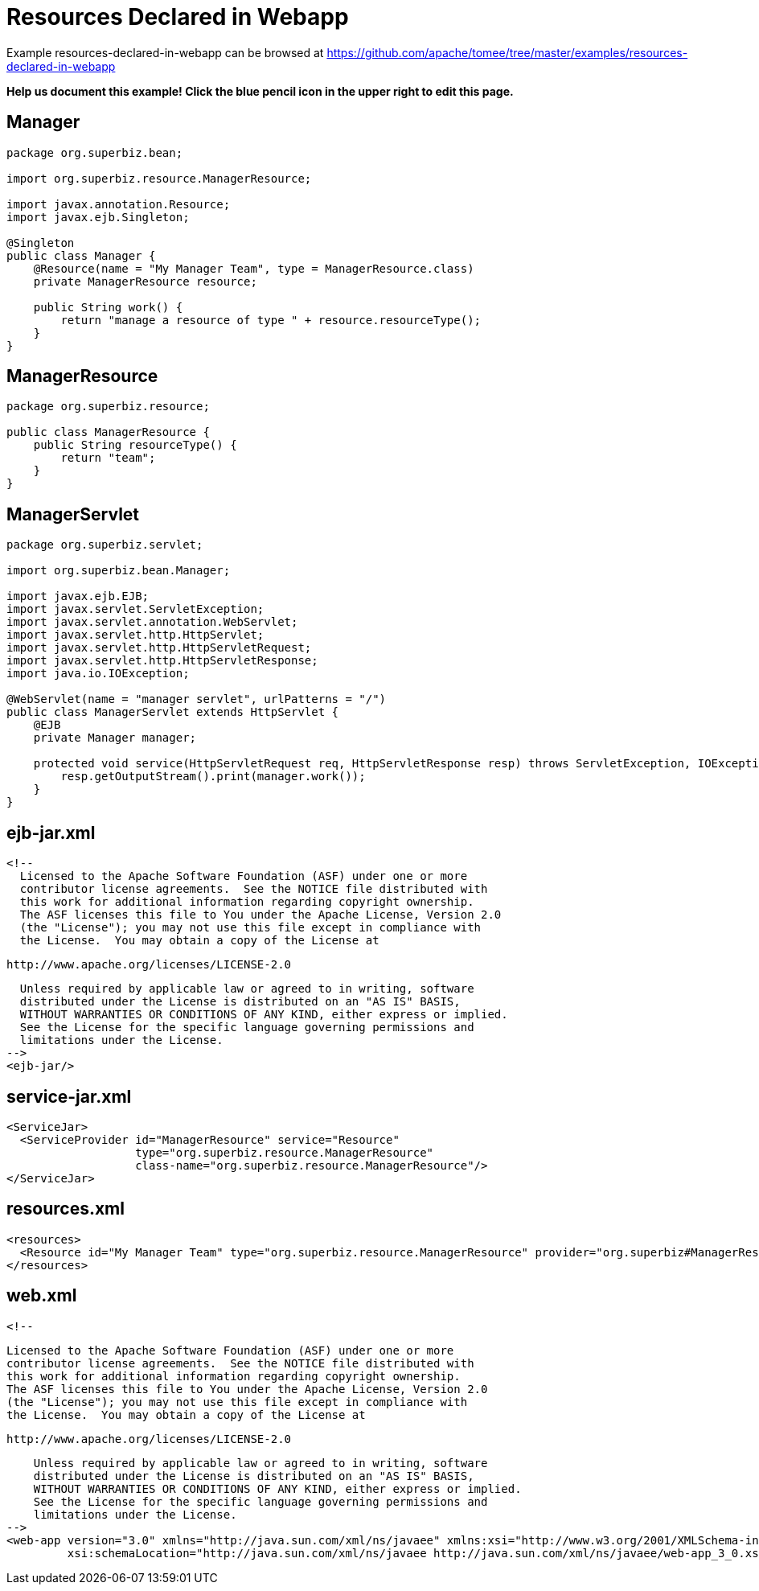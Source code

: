 = Resources Declared in Webapp
:jbake-date: 2016-08-30
:jbake-type: page
:jbake-tomeepdf:
:jbake-status: published

Example resources-declared-in-webapp can be browsed at https://github.com/apache/tomee/tree/master/examples/resources-declared-in-webapp


*Help us document this example! Click the blue pencil icon in the upper right to edit this page.*

==  Manager


[source,java]
----
package org.superbiz.bean;

import org.superbiz.resource.ManagerResource;

import javax.annotation.Resource;
import javax.ejb.Singleton;

@Singleton
public class Manager {
    @Resource(name = "My Manager Team", type = ManagerResource.class)
    private ManagerResource resource;

    public String work() {
        return "manage a resource of type " + resource.resourceType();
    }
}
----


==  ManagerResource


[source,java]
----
package org.superbiz.resource;

public class ManagerResource {
    public String resourceType() {
        return "team";
    }
}
----


==  ManagerServlet


[source,java]
----
package org.superbiz.servlet;

import org.superbiz.bean.Manager;

import javax.ejb.EJB;
import javax.servlet.ServletException;
import javax.servlet.annotation.WebServlet;
import javax.servlet.http.HttpServlet;
import javax.servlet.http.HttpServletRequest;
import javax.servlet.http.HttpServletResponse;
import java.io.IOException;

@WebServlet(name = "manager servlet", urlPatterns = "/")
public class ManagerServlet extends HttpServlet {
    @EJB
    private Manager manager;

    protected void service(HttpServletRequest req, HttpServletResponse resp) throws ServletException, IOException {
        resp.getOutputStream().print(manager.work());
    }
}
----


==  ejb-jar.xml

    <!--
      Licensed to the Apache Software Foundation (ASF) under one or more
      contributor license agreements.  See the NOTICE file distributed with
      this work for additional information regarding copyright ownership.
      The ASF licenses this file to You under the Apache License, Version 2.0
      (the "License"); you may not use this file except in compliance with
      the License.  You may obtain a copy of the License at
    
          http://www.apache.org/licenses/LICENSE-2.0
    
      Unless required by applicable law or agreed to in writing, software
      distributed under the License is distributed on an "AS IS" BASIS,
      WITHOUT WARRANTIES OR CONDITIONS OF ANY KIND, either express or implied.
      See the License for the specific language governing permissions and
      limitations under the License.
    -->
    <ejb-jar/>
    

==  service-jar.xml

    <ServiceJar>
      <ServiceProvider id="ManagerResource" service="Resource"
                       type="org.superbiz.resource.ManagerResource"
                       class-name="org.superbiz.resource.ManagerResource"/>
    </ServiceJar>
    

==  resources.xml

    <resources>
      <Resource id="My Manager Team" type="org.superbiz.resource.ManagerResource" provider="org.superbiz#ManagerResource"/>
    </resources>
    

==  web.xml

    <!--
    
        Licensed to the Apache Software Foundation (ASF) under one or more
        contributor license agreements.  See the NOTICE file distributed with
        this work for additional information regarding copyright ownership.
        The ASF licenses this file to You under the Apache License, Version 2.0
        (the "License"); you may not use this file except in compliance with
        the License.  You may obtain a copy of the License at
    
           http://www.apache.org/licenses/LICENSE-2.0
    
        Unless required by applicable law or agreed to in writing, software
        distributed under the License is distributed on an "AS IS" BASIS,
        WITHOUT WARRANTIES OR CONDITIONS OF ANY KIND, either express or implied.
        See the License for the specific language governing permissions and
        limitations under the License.
    -->
    <web-app version="3.0" xmlns="http://java.sun.com/xml/ns/javaee" xmlns:xsi="http://www.w3.org/2001/XMLSchema-instance"
             xsi:schemaLocation="http://java.sun.com/xml/ns/javaee http://java.sun.com/xml/ns/javaee/web-app_3_0.xsd"/>
    
